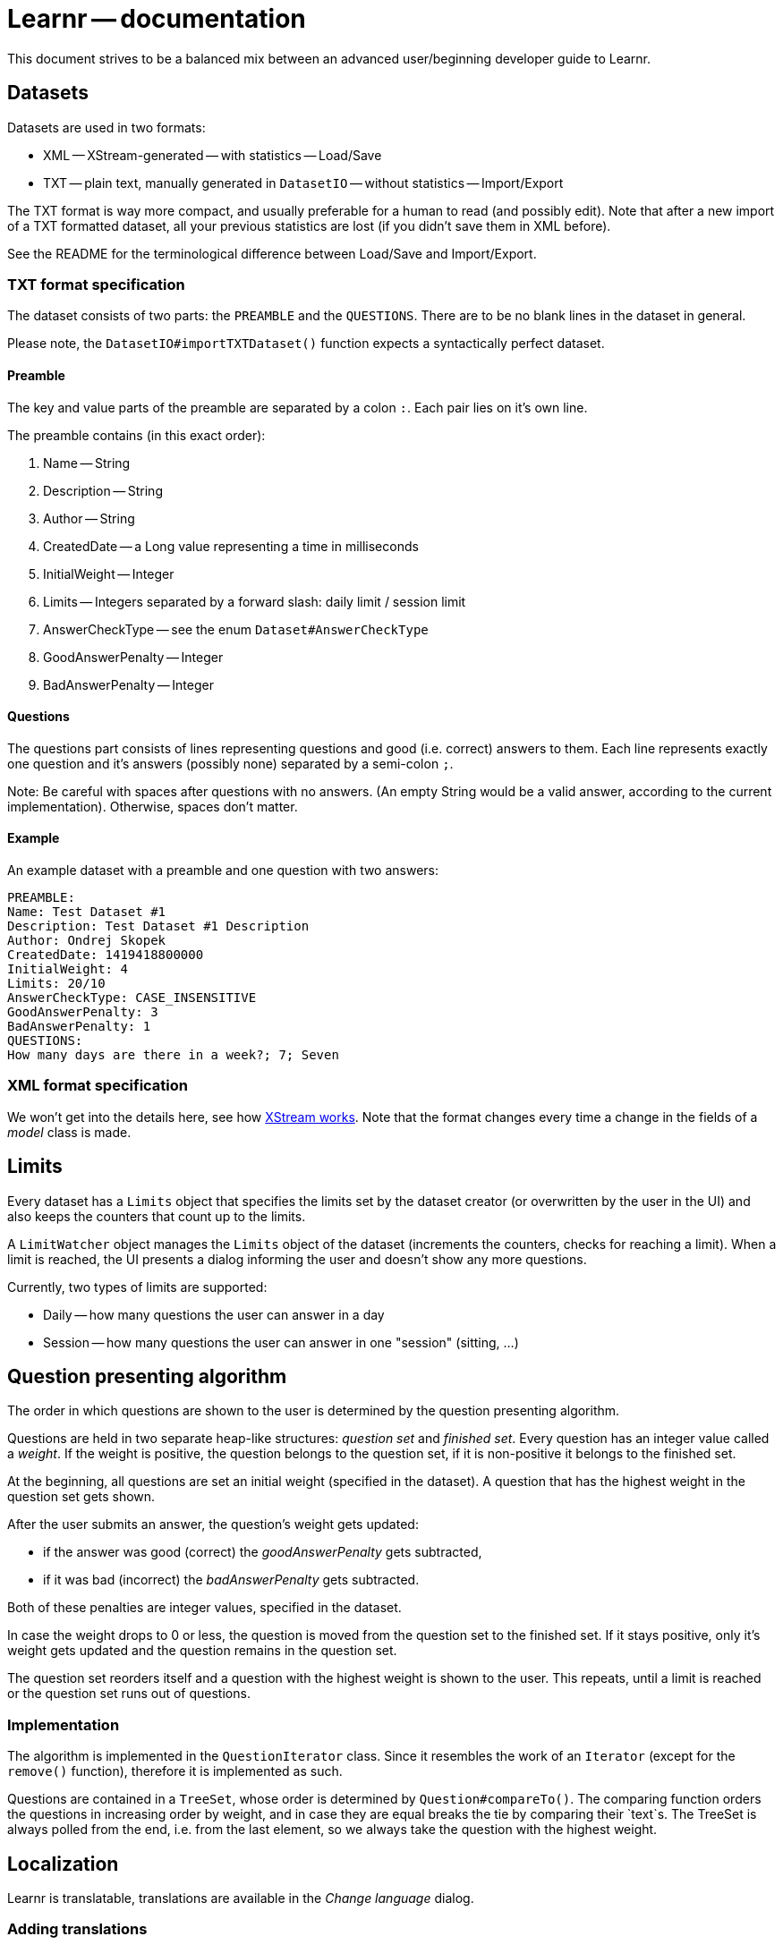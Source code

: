 = Learnr -- documentation

This document strives to be a balanced mix between an advanced user/beginning developer guide to Learnr.






== Datasets

Datasets are used in two formats:

* XML -- XStream-generated -- with statistics -- Load/Save
* TXT -- plain text, manually generated in `DatasetIO` -- without statistics -- Import/Export

The TXT format is way more compact, and usually preferable for a human to read (and possibly edit).
Note that after a new import of a TXT formatted dataset, all your previous statistics are lost
(if you didn't save them in XML before).

See the README for the terminological difference between Load/Save and Import/Export.

=== TXT format specification

The dataset consists of two parts: the `PREAMBLE` and the `QUESTIONS`.
There are to be no blank lines in the dataset in general.

Please note, the `DatasetIO#importTXTDataset()` function expects a syntactically perfect dataset.

==== Preamble

The key and value parts of the preamble are separated by a colon `:`.
Each pair lies on it's own line.

The preamble contains (in this exact order):

. Name -- String
. Description -- String
. Author -- String
. CreatedDate -- a Long value representing a time in milliseconds
. InitialWeight -- Integer
. Limits -- Integers separated by a forward slash: daily limit / session limit
. AnswerCheckType -- see the enum `Dataset#AnswerCheckType`
. GoodAnswerPenalty -- Integer
. BadAnswerPenalty -- Integer

==== Questions

The questions part consists of lines representing questions and good (i.e. correct) answers to them.
Each line represents exactly one question and it's answers (possibly none) separated by a semi-colon `;`.

Note: Be careful with spaces after questions with no answers.
(An empty String would be a valid answer, according to the current implementation).
Otherwise, spaces don't matter.

==== Example

An example dataset with a preamble and one question with two answers:

```
PREAMBLE:
Name: Test Dataset #1
Description: Test Dataset #1 Description
Author: Ondrej Skopek
CreatedDate: 1419418800000
InitialWeight: 4
Limits: 20/10
AnswerCheckType: CASE_INSENSITIVE
GoodAnswerPenalty: 3
BadAnswerPenalty: 1
QUESTIONS:
How many days are there in a week?; 7; Seven
```

=== XML format specification

We won't get into the details here, see how http://xstream.codehaus.org/[XStream works].
Note that the format changes every time a change in the fields of a _model_ class is made.









== Limits

Every dataset has a `Limits` object that specifies the limits set by the dataset creator (or overwritten by the user in the UI)
and also keeps the counters that count up to the limits.

A `LimitWatcher` object manages the `Limits` object of the dataset (increments the counters, checks for reaching a limit).
When a limit is reached, the UI presents a dialog informing the user and doesn't show any more questions.

Currently, two types of limits are supported:

* Daily -- how many questions the user can answer in a day
* Session -- how many questions the user can answer in one "session" (sitting, ...)








== Question presenting algorithm

The order in which questions are shown to the user is determined by the question presenting algorithm.

Questions are held in two separate heap-like structures: _question set_ and _finished set_.
Every question has an integer value called a _weight_. If the weight is positive, the question
belongs to the question set, if it is non-positive it belongs to the finished set.

At the beginning, all questions are set an initial weight (specified in the dataset).
A question that has the highest weight in the question set gets shown.

After the user submits an answer, the question's weight gets updated:

* if the answer was good (correct) the _goodAnswerPenalty_ gets subtracted,
* if it was bad (incorrect) the _badAnswerPenalty_ gets subtracted.

Both of these penalties are integer values, specified in the dataset.

In case the weight drops to 0 or less, the question is moved from the question set
to the finished set. If it stays positive, only it's weight gets updated and the question remains in the question set.

The question set reorders itself and a question with the highest weight is shown to the user.
This repeats, until a limit is reached or the question set runs out of questions.

=== Implementation

The algorithm is implemented in the `QuestionIterator` class.
Since it resembles the work of an `Iterator` (except for the `remove()` function), therefore it is implemented as such.

Questions are contained in a `TreeSet`, whose order is determined by `Question#compareTo()`.
The comparing function orders the questions in increasing order by weight, and in case they are equal breaks the tie
by comparing their `text`s. The TreeSet is always polled from the end, i.e. from the last element, so we always take the
question with the highest weight.




== Localization

Learnr is translatable, translations are available in the _Change language_ dialog.

=== Adding translations

All the translatable strings reside in the `src/main/resources/strings/` folder under the project root.
To add a new translation, simply create a new file that adheres to the existing naming scheme and translate
all the strings (on the right side of the `=` sign) to the language of your choice.

The added `messages.xx-XX.properties` file must be in valid ISO-8859-1 encoding,
where `xx-XX` is a valid IETF BCP 47 language tag.
We use ISO-8859-1 because the `PropertyResourceBundle(InputStream)` constructor can't read UTF-8,
and we cannot use the `FileReader` constructor variant with the message files inside of a jar.
(See `LearnrPanel#languageChanged()`).

Characters not encodable in this encoding can be Unicode-escaped as such:
`\uXXXX` where `XXXX` is a valid Unicode code point.

To add the translation to the _Change language_ dialog, add a line to the `LearnrPanel#getAvailableLanguages()` method,
and repackage.

=== Localization implementation

Localization in Learnr is implemented with the help of the `Localizable` interface. All elements that want to support
localization have to implement it. The method `languageChanged()` gets called everytime there is a localization change,
and the element is expected to redraw itself with the new localized strings. It gets them in the current localization via
the method `localizedText()`.

Learnr implements this interface in a hierarchical way, where each Localizable object's `localizedText()` calls it's parent,
until the call arrives at the hierarchical root (i.e. `LearnrPanel`), which manages the ResourceBundle related to the localization
and returns the correctly localized string.







== Third party libraries

All third party libraries and their licenses are explicitly listed in the `THIRD-PARTY.txt` file in the root of the project.
The main libraries we use are:

* JUnit -- unit testing
* XStream -- loading/saving datasets with statistics
* Apache Commons Lang -- `equals`, `hashCode` and `compareTo` builders
* Logback -- logging
